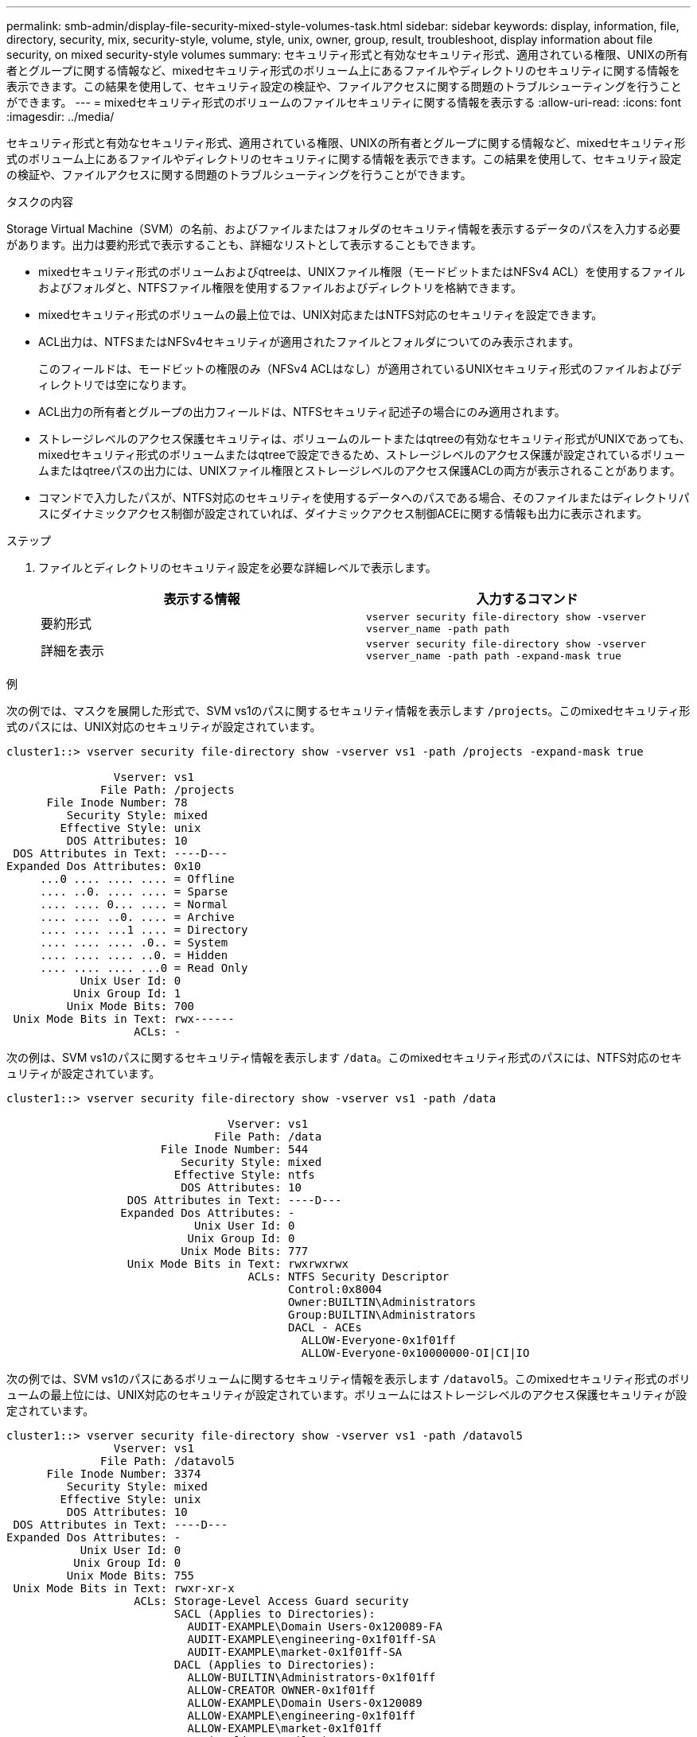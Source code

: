 ---
permalink: smb-admin/display-file-security-mixed-style-volumes-task.html 
sidebar: sidebar 
keywords: display, information, file, directory, security, mix, security-style, volume, style, unix, owner, group, result, troubleshoot, display information about file security, on mixed security-style volumes 
summary: セキュリティ形式と有効なセキュリティ形式、適用されている権限、UNIXの所有者とグループに関する情報など、mixedセキュリティ形式のボリューム上にあるファイルやディレクトリのセキュリティに関する情報を表示できます。この結果を使用して、セキュリティ設定の検証や、ファイルアクセスに関する問題のトラブルシューティングを行うことができます。 
---
= mixedセキュリティ形式のボリュームのファイルセキュリティに関する情報を表示する
:allow-uri-read: 
:icons: font
:imagesdir: ../media/


[role="lead"]
セキュリティ形式と有効なセキュリティ形式、適用されている権限、UNIXの所有者とグループに関する情報など、mixedセキュリティ形式のボリューム上にあるファイルやディレクトリのセキュリティに関する情報を表示できます。この結果を使用して、セキュリティ設定の検証や、ファイルアクセスに関する問題のトラブルシューティングを行うことができます。

.タスクの内容
Storage Virtual Machine（SVM）の名前、およびファイルまたはフォルダのセキュリティ情報を表示するデータのパスを入力する必要があります。出力は要約形式で表示することも、詳細なリストとして表示することもできます。

* mixedセキュリティ形式のボリュームおよびqtreeは、UNIXファイル権限（モードビットまたはNFSv4 ACL）を使用するファイルおよびフォルダと、NTFSファイル権限を使用するファイルおよびディレクトリを格納できます。
* mixedセキュリティ形式のボリュームの最上位では、UNIX対応またはNTFS対応のセキュリティを設定できます。
* ACL出力は、NTFSまたはNFSv4セキュリティが適用されたファイルとフォルダについてのみ表示されます。
+
このフィールドは、モードビットの権限のみ（NFSv4 ACLはなし）が適用されているUNIXセキュリティ形式のファイルおよびディレクトリでは空になります。

* ACL出力の所有者とグループの出力フィールドは、NTFSセキュリティ記述子の場合にのみ適用されます。
* ストレージレベルのアクセス保護セキュリティは、ボリュームのルートまたはqtreeの有効なセキュリティ形式がUNIXであっても、mixedセキュリティ形式のボリュームまたはqtreeで設定できるため、ストレージレベルのアクセス保護が設定されているボリュームまたはqtreeパスの出力には、UNIXファイル権限とストレージレベルのアクセス保護ACLの両方が表示されることがあります。
* コマンドで入力したパスが、NTFS対応のセキュリティを使用するデータへのパスである場合、そのファイルまたはディレクトリパスにダイナミックアクセス制御が設定されていれば、ダイナミックアクセス制御ACEに関する情報も出力に表示されます。


.ステップ
. ファイルとディレクトリのセキュリティ設定を必要な詳細レベルで表示します。
+
|===
| 表示する情報 | 入力するコマンド 


 a| 
要約形式
 a| 
`vserver security file-directory show -vserver vserver_name -path path`



 a| 
詳細を表示
 a| 
`vserver security file-directory show -vserver vserver_name -path path -expand-mask true`

|===


.例
次の例では、マスクを展開した形式で、SVM vs1のパスに関するセキュリティ情報を表示します `/projects`。このmixedセキュリティ形式のパスには、UNIX対応のセキュリティが設定されています。

[listing]
----
cluster1::> vserver security file-directory show -vserver vs1 -path /projects -expand-mask true

                Vserver: vs1
              File Path: /projects
      File Inode Number: 78
         Security Style: mixed
        Effective Style: unix
         DOS Attributes: 10
 DOS Attributes in Text: ----D---
Expanded Dos Attributes: 0x10
     ...0 .... .... .... = Offline
     .... ..0. .... .... = Sparse
     .... .... 0... .... = Normal
     .... .... ..0. .... = Archive
     .... .... ...1 .... = Directory
     .... .... .... .0.. = System
     .... .... .... ..0. = Hidden
     .... .... .... ...0 = Read Only
           Unix User Id: 0
          Unix Group Id: 1
         Unix Mode Bits: 700
 Unix Mode Bits in Text: rwx------
                   ACLs: -
----
次の例は、SVM vs1のパスに関するセキュリティ情報を表示します `/data`。このmixedセキュリティ形式のパスには、NTFS対応のセキュリティが設定されています。

[listing]
----
cluster1::> vserver security file-directory show -vserver vs1 -path /data

                                 Vserver: vs1
                               File Path: /data
                       File Inode Number: 544
                          Security Style: mixed
                         Effective Style: ntfs
                          DOS Attributes: 10
                  DOS Attributes in Text: ----D---
                 Expanded Dos Attributes: -
                            Unix User Id: 0
                           Unix Group Id: 0
                          Unix Mode Bits: 777
                  Unix Mode Bits in Text: rwxrwxrwx
                                    ACLs: NTFS Security Descriptor
                                          Control:0x8004
                                          Owner:BUILTIN\Administrators
                                          Group:BUILTIN\Administrators
                                          DACL - ACEs
                                            ALLOW-Everyone-0x1f01ff
                                            ALLOW-Everyone-0x10000000-OI|CI|IO
----
次の例では、SVM vs1のパスにあるボリュームに関するセキュリティ情報を表示します `/datavol5`。このmixedセキュリティ形式のボリュームの最上位には、UNIX対応のセキュリティが設定されています。ボリュームにはストレージレベルのアクセス保護セキュリティが設定されています。

[listing]
----
cluster1::> vserver security file-directory show -vserver vs1 -path /datavol5
                Vserver: vs1
              File Path: /datavol5
      File Inode Number: 3374
         Security Style: mixed
        Effective Style: unix
         DOS Attributes: 10
 DOS Attributes in Text: ----D---
Expanded Dos Attributes: -
           Unix User Id: 0
          Unix Group Id: 0
         Unix Mode Bits: 755
 Unix Mode Bits in Text: rwxr-xr-x
                   ACLs: Storage-Level Access Guard security
                         SACL (Applies to Directories):
                           AUDIT-EXAMPLE\Domain Users-0x120089-FA
                           AUDIT-EXAMPLE\engineering-0x1f01ff-SA
                           AUDIT-EXAMPLE\market-0x1f01ff-SA
                         DACL (Applies to Directories):
                           ALLOW-BUILTIN\Administrators-0x1f01ff
                           ALLOW-CREATOR OWNER-0x1f01ff
                           ALLOW-EXAMPLE\Domain Users-0x120089
                           ALLOW-EXAMPLE\engineering-0x1f01ff
                           ALLOW-EXAMPLE\market-0x1f01ff
                         SACL (Applies to Files):
                           AUDIT-EXAMPLE\Domain Users-0x120089-FA
                           AUDIT-EXAMPLE\engineering-0x1f01ff-SA
                           AUDIT-EXAMPLE\market-0x1f01ff-SA
                         DACL (Applies to Files):
                           ALLOW-BUILTIN\Administrators-0x1f01ff
                           ALLOW-CREATOR OWNER-0x1f01ff
                           ALLOW-EXAMPLE\Domain Users-0x120089
                           ALLOW-EXAMPLE\engineering-0x1f01ff
                           ALLOW-EXAMPLE\market-0x1f01ff
----
.関連情報
xref:display-file-security-ntfs-style-volumes-task.adoc[NTFSセキュリティ形式のボリュームのファイルセキュリティに関する情報の表示]

xref:display-file-security-unix-style-volumes-task.adoc[UNIXセキュリティ形式のボリュームのファイルセキュリティに関する情報の表示]
